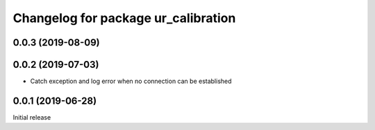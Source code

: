 ^^^^^^^^^^^^^^^^^^^^^^^^^^^^^^^^^^^^
Changelog for package ur_calibration
^^^^^^^^^^^^^^^^^^^^^^^^^^^^^^^^^^^^

0.0.3 (2019-08-09)
------------------

0.0.2 (2019-07-03)
------------------
* Catch exception and log error when no connection can be established

0.0.1 (2019-06-28)
------------------
Initial release
